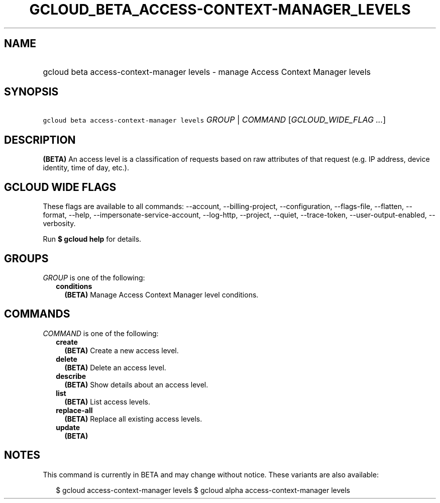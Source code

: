 
.TH "GCLOUD_BETA_ACCESS\-CONTEXT\-MANAGER_LEVELS" 1



.SH "NAME"
.HP
gcloud beta access\-context\-manager levels \- manage Access Context Manager levels



.SH "SYNOPSIS"
.HP
\f5gcloud beta access\-context\-manager levels\fR \fIGROUP\fR | \fICOMMAND\fR [\fIGCLOUD_WIDE_FLAG\ ...\fR]



.SH "DESCRIPTION"

\fB(BETA)\fR An access level is a classification of requests based on raw
attributes of that request (e.g. IP address, device identity, time of day,
etc.).



.SH "GCLOUD WIDE FLAGS"

These flags are available to all commands: \-\-account, \-\-billing\-project,
\-\-configuration, \-\-flags\-file, \-\-flatten, \-\-format, \-\-help,
\-\-impersonate\-service\-account, \-\-log\-http, \-\-project, \-\-quiet,
\-\-trace\-token, \-\-user\-output\-enabled, \-\-verbosity.

Run \fB$ gcloud help\fR for details.



.SH "GROUPS"

\f5\fIGROUP\fR\fR is one of the following:

.RS 2m
.TP 2m
\fBconditions\fR
\fB(BETA)\fR Manage Access Context Manager level conditions.


.RE
.sp

.SH "COMMANDS"

\f5\fICOMMAND\fR\fR is one of the following:

.RS 2m
.TP 2m
\fBcreate\fR
\fB(BETA)\fR Create a new access level.

.TP 2m
\fBdelete\fR
\fB(BETA)\fR Delete an access level.

.TP 2m
\fBdescribe\fR
\fB(BETA)\fR Show details about an access level.

.TP 2m
\fBlist\fR
\fB(BETA)\fR List access levels.

.TP 2m
\fBreplace\-all\fR
\fB(BETA)\fR Replace all existing access levels.

.TP 2m
\fBupdate\fR
\fB(BETA)\fR


.RE
.sp

.SH "NOTES"

This command is currently in BETA and may change without notice. These variants
are also available:

.RS 2m
$ gcloud access\-context\-manager levels
$ gcloud alpha access\-context\-manager levels
.RE

